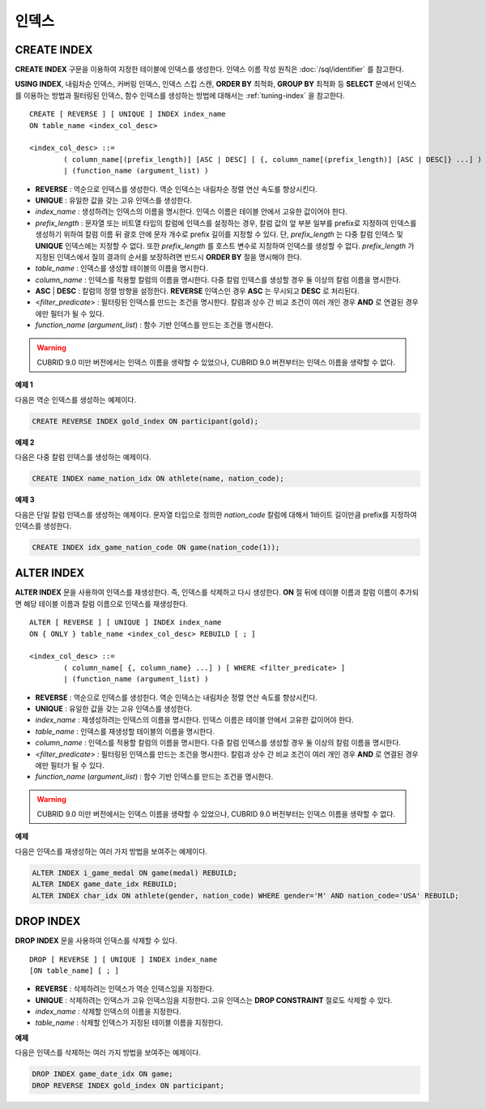 ******
인덱스
******

CREATE INDEX
============

**CREATE INDEX** 구문을 이용하여 지정한 테이블에 인덱스를 생성한다. 인덱스 이름 작성 원칙은 :doc:`/sql/identifier` 를 참고한다.

**USING INDEX**, 내림차순 인덱스, 커버링 인덱스, 인덱스 스킵 스캔, **ORDER BY** 최적화, **GROUP BY** 최적화 등 **SELECT** 문에서 인덱스를 이용하는 방법과 필터링된 인덱스, 함수 인덱스를 생성하는 방법에 대해서는 :ref:`tuning-index` 을 참고한다.

::

	CREATE [ REVERSE ] [ UNIQUE ] INDEX index_name
	ON table_name <index_col_desc>
	 
	<index_col_desc> ::=
		( column_name[(prefix_length)] [ASC | DESC] [ {, column_name[(prefix_length)] [ASC | DESC]} ...] ) [ WHERE <filter_predicate> ]
		| (function_name (argument_list) )

*   **REVERSE** : 역순으로 인덱스를 생성한다. 역순 인덱스는 내림차순 정렬 연산 속도를 향상시킨다.
*   **UNIQUE** : 유일한 값을 갖는 고유 인덱스를 생성한다.
*   *index_name* : 생성하려는 인덱스의 이름을 명시한다. 인덱스 이름은 테이블 안에서 고유한 값이어야 한다.
*   *prefix_length* : 문자열 또는 비트열 타입의 칼럼에 인덱스를 설정하는 경우, 칼럼 값의 앞 부분 일부를 prefix로 지정하여 인덱스를 생성하기 위하여 칼럼 이름 뒤 괄호 안에 문자 개수로 prefix 길이를 지정할 수 있다. 단, *prefix_length* 는 다중 칼럼 인덱스 및 **UNIQUE** 인덱스에는 지정할 수 없다. 또한 *prefix_length* 를 호스트 변수로 지정하여 인덱스를 생성할 수 없다. *prefix_length* 가 지정된 인덱스에서 질의 결과의 순서를 보장하려면 반드시 **ORDER BY** 절을 명시해야 한다.

*   *table_name* : 인덱스를 생성할 테이블의 이름을 명시한다.
*   *column_name* : 인덱스를 적용할 칼럼의 이름을 명시한다. 다중 칼럼 인덱스를 생성할 경우 둘 이상의 칼럼 이름을 명시한다.
*   **ASC** | **DESC** : 칼럼의 정렬 방향을 설정한다. **REVERSE** 인덱스인 경우 **ASC** 는 무시되고 **DESC** 로 처리된다.
*   <*filter_predicate*> : 필터링된 인덱스를 만드는 조건을 명시한다. 칼럼과 상수 간 비교 조건이 여러 개인 경우 **AND** 로 연결된 경우에만 필터가 될 수 있다.
*   *function_name* (*argument_list*) : 함수 기반 인덱스를 만드는 조건을 명시한다.

.. warning::

	CUBRID 9.0 미만 버전에서는 인덱스 이름을 생략할 수 있었으나, CUBRID 9.0 버전부터는 인덱스 이름을 생략할 수 없다.

**예제 1**

다음은 역순 인덱스를 생성하는 예제이다.

.. code-block:: sql

	CREATE REVERSE INDEX gold_index ON participant(gold);

**예제 2**

다음은 다중 칼럼 인덱스를 생성하는 예제이다.

.. code-block:: sql

	CREATE INDEX name_nation_idx ON athlete(name, nation_code);

**예제 3**

다음은 단일 칼럼 인덱스를 생성하는 예제이다. 문자열 타입으로 정의한 *nation_code* 칼럼에 대해서 1바이트 길이만큼 prefix를 지정하여 인덱스를 생성한다.

.. code-block:: sql

	CREATE INDEX idx_game_nation_code ON game(nation_code(1));

ALTER INDEX
===========

**ALTER INDEX** 문을 사용하여 인덱스를 재생성한다. 즉, 인덱스를 삭제하고 다시 생성한다. **ON** 절 뒤에 테이블 이름과 칼럼 이름이 추가되면 해당 테이블 이름과 칼럼 이름으로 인덱스를 재생성한다. ::

	ALTER [ REVERSE ] [ UNIQUE ] INDEX index_name
	ON { ONLY } table_name <index_col_desc> REBUILD [ ; ]
	 
	<index_col_desc> ::=
		( column_name[ {, column_name} ...] ) [ WHERE <filter_predicate> ]
		| (function_name (argument_list) )

*   **REVERSE** : 역순으로 인덱스를 생성한다. 역순 인덱스는 내림차순 정렬 연산 속도를 향상시킨다.
*   **UNIQUE** : 유일한 값을 갖는 고유 인덱스를 생성한다.
*   *index_name* : 재생성하려는 인덱스의 이름을 명시한다. 인덱스 이름은 테이블 안에서 고유한 값이어야 한다.
*   *table_name* : 인덱스를 재생성할 테이블의 이름을 명시한다.
*   *column_name* : 인덱스를 적용할 칼럼의 이름을 명시한다. 다중 칼럼 인덱스를 생성할 경우 둘 이상의 칼럼 이름을 명시한다.
*   <*filter_predicate*> : 필터링된 인덱스를 만드는 조건을 명시한다. 칼럼과 상수 간 비교 조건이 여러 개인 경우 **AND** 로 연결된 경우에만 필터가 될 수 있다.
*   *function_name* (*argument_list*) : 함수 기반 인덱스를 만드는 조건을 명시한다.

.. warning::

	CUBRID 9.0 미만 버전에서는 인덱스 이름을 생략할 수 있었으나, CUBRID 9.0 버전부터는 인덱스 이름을 생략할 수 없다.

**예제**

다음은 인덱스를 재생성하는 여러 가지 방법을 보여주는 예제이다.

.. code-block:: sql

	ALTER INDEX i_game_medal ON game(medal) REBUILD;
	ALTER INDEX game_date_idx REBUILD;
	ALTER INDEX char_idx ON athlete(gender, nation_code) WHERE gender='M' AND nation_code='USA' REBUILD;

DROP INDEX
==========

**DROP INDEX** 문을 사용하여 인덱스를 삭제할 수 있다. ::

	DROP [ REVERSE ] [ UNIQUE ] INDEX index_name
	[ON table_name] [ ; ]

*   **REVERSE** : 삭제하려는 인덱스가 역순 인덱스임을 지정한다.
*   **UNIQUE** : 삭제하려는 인덱스가 고유 인덱스임을 지정한다. 고유 인덱스는 **DROP CONSTRAINT** 절로도 삭제할 수 있다.
*   *index_name* : 삭제할 인덱스의 이름을 지정한다.
*   *table_name* : 삭제할 인덱스가 지정된 테이블 이름을 지정한다.

**예제**

다음은 인덱스를 삭제하는 여러 가지 방법을 보여주는 예제이다.

.. code-block:: sql

	DROP INDEX game_date_idx ON game;
	DROP REVERSE INDEX gold_index ON participant;
